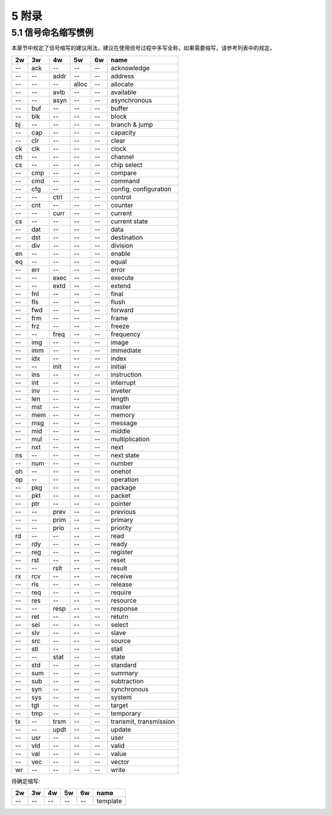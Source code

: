##########
5 附录
##########

5.1 信号命名缩写惯例
*********************

本章节中规定了信号缩写的建议用法，建议在使用信号过程中多写全称，如果需要缩写，请参考列表中的规定。

== === ==== ===== ====== ==============================
2w 3w  4w   5w    6w     name
== === ==== ===== ====== ==============================
-- ack --   --    --     acknowledge
-- --  addr --    --     address
-- --  --   alloc --     allocate
-- --  avlb --    --     available
-- --  asyn --    --     asynchronous
-- buf --   --    --     buffer
-- blk --   --    --     block
bj --  --   --    --     branch & jump
-- cap --   --    --     capacity
-- clr --   --    --     clear
ck clk --   --    --     clock
ch --  --   --    --     channel
cs --  --   --    --     chip select
-- cmp --   --    --     compare
-- cmd --   --    --     command
-- cfg --   --    --     config, configuration
-- --  ctrl --    --     control
-- cnt --   --    --     counter
-- --  curr --    --     current
cs --  --   --    --     current state
-- dat --   --    --     data
-- dst --   --    --     destination
-- div --   --    --     division
en --  --   --    --     enable
eq --  --   --    --     equal
-- err --   --    --     error
-- --  exec --    --     execute
-- --  extd --    --     extend
-- fnl --   --    --     final
-- fls --   --    --     flush
-- fwd --   --    --     forward
-- frm --   --    --     frame
-- frz --   --    --     freeze
-- --  freq --    --     frequency
-- img --   --    --     image
-- imm --   --    --     immediate
-- idx --   --    --     index
-- --  init --    --     initial
-- ins --   --    --     instruction
-- int --   --    --     interrupt
-- inv --   --    --     inveter
-- len --   --    --     length
-- mst --   --    --     master
-- mem --   --    --     memory
-- msg --   --    --     message
-- mid --   --    --     middle
-- mul --   --    --     multiplication
-- nxt --   --    --     next
ns --  --   --    --     next state
-- num --   --    --     number
oh --  --   --    --     onehot
op --  --   --    --     operation
-- pkg --   --    --     package
-- pkt --   --    --     packet
-- ptr --   --    --     pointer
-- --  prev --    --     previous
-- --  prim --    --     primary
-- --  prio --    --     priority
rd --  --   --    --     read
-- rdy --   --    --     ready
-- reg --   --    --     register
-- rst --   --    --     reset
-- --  rslt --    --     result
rx rcv --   --    --     receive
-- rls --   --    --     release
-- req --   --    --     require
-- res --   --    --     resource
-- --  resp --    --     response
-- ret --   --    --     return
-- sel --   --    --     select
-- slv --   --    --     slave
-- src --   --    --     source
-- stl --   --    --     stall
-- --  stat --    --     state
-- std --   --    --     standard
-- sum --   --    --     summary
-- sub --   --    --     subtraction
-- syn --   --    --     synchronous
-- sys --   --    --     system
-- tgt --   --    --     target
-- tmp --   --    --     temporary
tx --  trsm --    --     transmit, transmission
-- --  updt --    --     update
-- usr --   --    --     user
-- vld --   --    --     valid
-- val --   --    --     value
-- vec --   --    --     vector
wr --  --   --    --     write
== === ==== ===== ====== ==============================


待确定缩写:

== === ==== ===== ====== ==============================
2w 3w  4w   5w    6w     name
== === ==== ===== ====== ==============================
-- --  --   --    --     template
== === ==== ===== ====== ==============================

